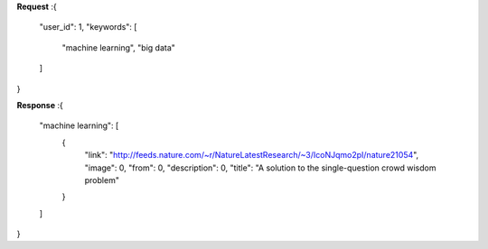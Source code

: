 **Request**
:{
	"user_id": 1,
	"keywords": [
		"machine learning",
		"big data"
	]
}

**Response**
:{
  "machine learning": [
    {
      "link": "http://feeds.nature.com/~r/NatureLatestResearch/~3/IcoNJqmo2pI/nature21054",
      "image": 0,
      "from": 0,
      "description": 0,
      "title": "A solution to the single-question crowd wisdom problem"
    }
  ]
}

